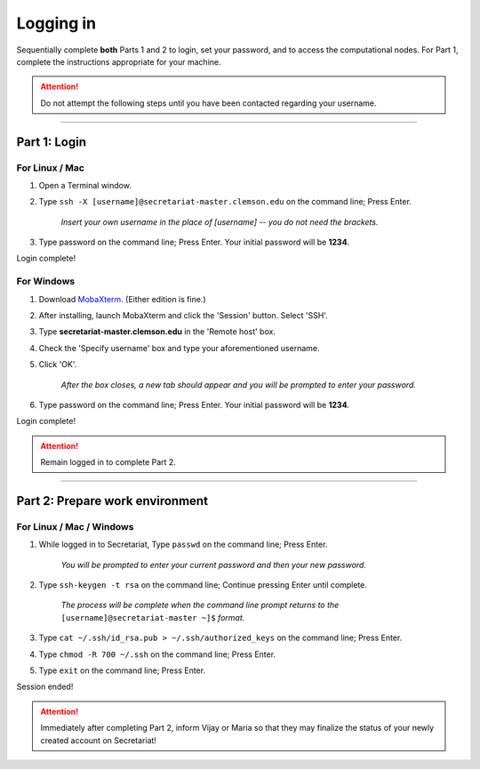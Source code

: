 ==========
Logging in
==========

Sequentially complete **both** Parts 1 and 2 to login, set your password, and to access the computational nodes. For Part 1, complete the instructions appropriate for your machine.

.. attention:: Do not attempt the following steps until you have been contacted regarding your username.

----

Part 1: Login
#############

For Linux / Mac
---------------

1. Open a Terminal window.
2. Type ``ssh -X [username]@secretariat-master.clemson.edu`` on the command line; Press Enter.

	*Insert your own username in the place of [username] -- you do not need the brackets.*

3. Type password on the command line; Press Enter. Your initial password will be **1234**.

Login complete!

For Windows
-----------

1. Download `MobaXterm`_. (Either edition is fine.)
2. After installing, launch MobaXterm and click the 'Session' button. Select 'SSH'.
3. Type **secretariat-master.clemson.edu** in the 'Remote host' box.
4. Check the 'Specify username' box and type your aforementioned username.
5. Click 'OK'.

	*After the box closes, a new tab should appear and you will be prompted to enter your password.*

6. Type password on the command line; Press Enter. Your initial password will be **1234**.

Login complete!

.. attention:: Remain logged in to complete Part 2.

----

Part 2: Prepare work environment
################################

For Linux / Mac / Windows
-------------------------

1. While logged in to Secretariat, Type ``passwd`` on the command line; Press Enter.

	*You will be prompted to enter your current password and then your new password.*

2. Type ``ssh-keygen -t rsa`` on the command line; Continue pressing Enter until complete.

	*The process will be complete when the command line prompt returns to the* ``[username]@secretariat-master ~]$`` *format.*

3. Type ``cat ~/.ssh/id_rsa.pub > ~/.ssh/authorized_keys`` on the command line; Press Enter.

4. Type ``chmod -R 700 ~/.ssh`` on the command line; Press Enter.

5. Type ``exit`` on the command line; Press Enter.

Session ended!

.. attention:: Immediately after completing Part 2, inform Vijay or Maria so that they may finalize the status of your newly created account on Secretariat!

.. _MobaXterm: https://mobaxterm.mobatek.net/
